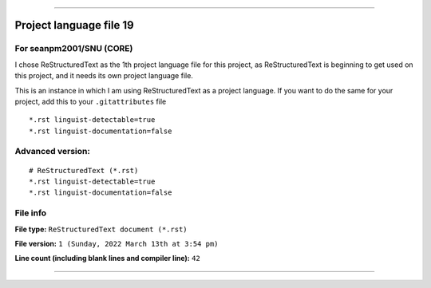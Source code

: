 
----

Project language file 19
==============

For seanpm2001/SNU (CORE)
-----------------

I chose ReStructuredText as the 1th project language file for this project, as ReStructuredText is beginning to get used on this project, and it needs its own project language file.

This is an instance in which I am using ReStructuredText as a project language. If you want to do the same for your project, add this to your ``.gitattributes`` file

::

*.rst linguist-detectable=true
*.rst linguist-documentation=false

::

Advanced version:
-----------------

::

    # ReStructuredText (*.rst)
    *.rst linguist-detectable=true
    *.rst linguist-documentation=false

::

File info
-----------------

**File type:** ``ReStructuredText document (*.rst)``

**File version:** ``1 (Sunday, 2022 March 13th at 3:54 pm)``

**Line count (including blank lines and compiler line):** ``42``

----
